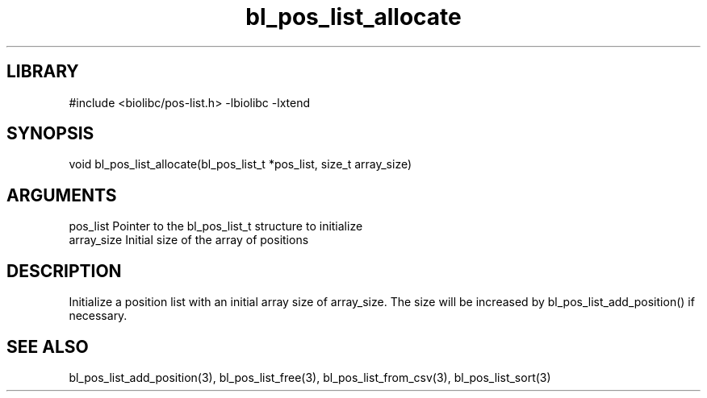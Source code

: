 \" Generated by c2man from bl_pos_list_allocate.c
.TH bl_pos_list_allocate 3

.SH LIBRARY
\" Indicate #includes, library name, -L and -l flags
#include <biolibc/pos-list.h>
-lbiolibc -lxtend

\" Convention:
\" Underline anything that is typed verbatim - commands, etc.
.SH SYNOPSIS
.PP
void    bl_pos_list_allocate(bl_pos_list_t *pos_list, size_t array_size)

.SH ARGUMENTS
.nf
.na
pos_list    Pointer to the bl_pos_list_t structure to initialize
array_size  Initial size of the array of positions
.ad
.fi

.SH DESCRIPTION

Initialize a position list with an initial array size of
array_size.  The size will be increased by bl_pos_list_add_position()
if necessary.

.SH SEE ALSO

bl_pos_list_add_position(3), bl_pos_list_free(3), bl_pos_list_from_csv(3),
bl_pos_list_sort(3)

